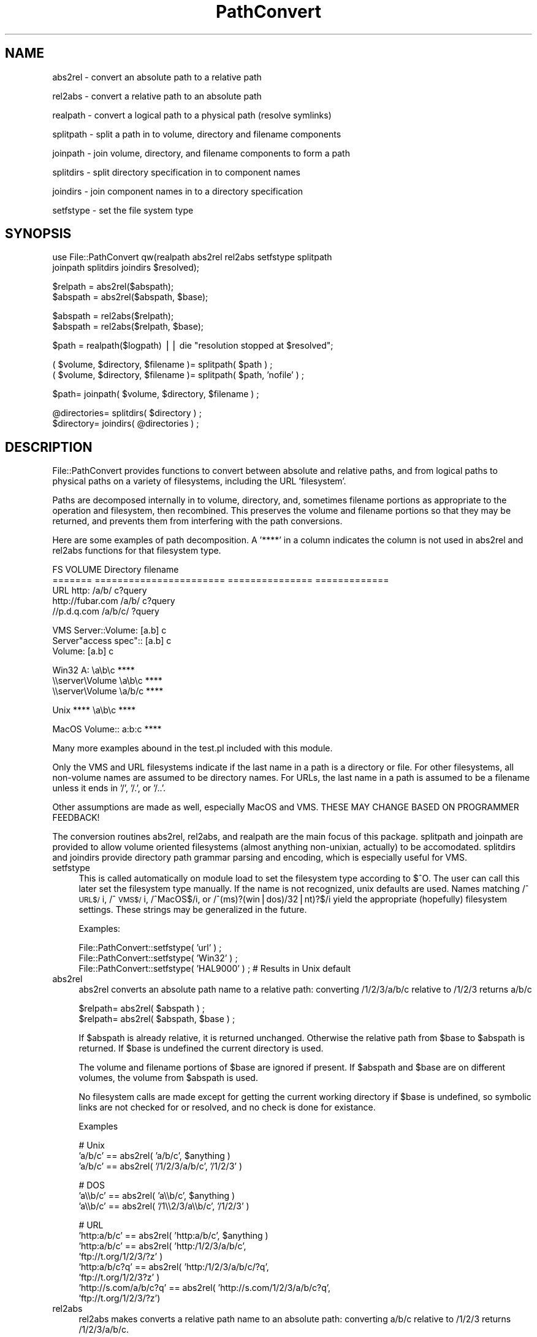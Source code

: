 .rn '' }`
''' $RCSfile$$Revision$$Date$
'''
''' $Log$
'''
.de Sh
.br
.if t .Sp
.ne 5
.PP
\fB\\$1\fR
.PP
..
.de Sp
.if t .sp .5v
.if n .sp
..
.de Ip
.br
.ie \\n(.$>=3 .ne \\$3
.el .ne 3
.IP "\\$1" \\$2
..
.de Vb
.ft CW
.nf
.ne \\$1
..
.de Ve
.ft R

.fi
..
'''
'''
'''     Set up \*(-- to give an unbreakable dash;
'''     string Tr holds user defined translation string.
'''     Bell System Logo is used as a dummy character.
'''
.tr \(*W-|\(bv\*(Tr
.ie n \{\
.ds -- \(*W-
.ds PI pi
.if (\n(.H=4u)&(1m=24u) .ds -- \(*W\h'-12u'\(*W\h'-12u'-\" diablo 10 pitch
.if (\n(.H=4u)&(1m=20u) .ds -- \(*W\h'-12u'\(*W\h'-8u'-\" diablo 12 pitch
.ds L" ""
.ds R" ""
'''   \*(M", \*(S", \*(N" and \*(T" are the equivalent of
'''   \*(L" and \*(R", except that they are used on ".xx" lines,
'''   such as .IP and .SH, which do another additional levels of
'''   double-quote interpretation
.ds M" """
.ds S" """
.ds N" """""
.ds T" """""
.ds L' '
.ds R' '
.ds M' '
.ds S' '
.ds N' '
.ds T' '
'br\}
.el\{\
.ds -- \(em\|
.tr \*(Tr
.ds L" ``
.ds R" ''
.ds M" ``
.ds S" ''
.ds N" ``
.ds T" ''
.ds L' `
.ds R' '
.ds M' `
.ds S' '
.ds N' `
.ds T' '
.ds PI \(*p
'br\}
.\"	If the F register is turned on, we'll generate
.\"	index entries out stderr for the following things:
.\"		TH	Title 
.\"		SH	Header
.\"		Sh	Subsection 
.\"		Ip	Item
.\"		X<>	Xref  (embedded
.\"	Of course, you have to process the output yourself
.\"	in some meaninful fashion.
.if \nF \{
.de IX
.tm Index:\\$1\t\\n%\t"\\$2"
..
.nr % 0
.rr F
.\}
.TH PathConvert 3 "perl 5.005, patch 03" "2/Feb/1999" "User Contributed Perl Documentation"
.UC
.if n .hy 0
.if n .na
.ds C+ C\v'-.1v'\h'-1p'\s-2+\h'-1p'+\s0\v'.1v'\h'-1p'
.de CQ          \" put $1 in typewriter font
.ft CW
'if n "\c
'if t \\&\\$1\c
'if n \\&\\$1\c
'if n \&"
\\&\\$2 \\$3 \\$4 \\$5 \\$6 \\$7
'.ft R
..
.\" @(#)ms.acc 1.5 88/02/08 SMI; from UCB 4.2
.	\" AM - accent mark definitions
.bd B 3
.	\" fudge factors for nroff and troff
.if n \{\
.	ds #H 0
.	ds #V .8m
.	ds #F .3m
.	ds #[ \f1
.	ds #] \fP
.\}
.if t \{\
.	ds #H ((1u-(\\\\n(.fu%2u))*.13m)
.	ds #V .6m
.	ds #F 0
.	ds #[ \&
.	ds #] \&
.\}
.	\" simple accents for nroff and troff
.if n \{\
.	ds ' \&
.	ds ` \&
.	ds ^ \&
.	ds , \&
.	ds ~ ~
.	ds ? ?
.	ds ! !
.	ds /
.	ds q
.\}
.if t \{\
.	ds ' \\k:\h'-(\\n(.wu*8/10-\*(#H)'\'\h"|\\n:u"
.	ds ` \\k:\h'-(\\n(.wu*8/10-\*(#H)'\`\h'|\\n:u'
.	ds ^ \\k:\h'-(\\n(.wu*10/11-\*(#H)'^\h'|\\n:u'
.	ds , \\k:\h'-(\\n(.wu*8/10)',\h'|\\n:u'
.	ds ~ \\k:\h'-(\\n(.wu-\*(#H-.1m)'~\h'|\\n:u'
.	ds ? \s-2c\h'-\w'c'u*7/10'\u\h'\*(#H'\zi\d\s+2\h'\w'c'u*8/10'
.	ds ! \s-2\(or\s+2\h'-\w'\(or'u'\v'-.8m'.\v'.8m'
.	ds / \\k:\h'-(\\n(.wu*8/10-\*(#H)'\z\(sl\h'|\\n:u'
.	ds q o\h'-\w'o'u*8/10'\s-4\v'.4m'\z\(*i\v'-.4m'\s+4\h'\w'o'u*8/10'
.\}
.	\" troff and (daisy-wheel) nroff accents
.ds : \\k:\h'-(\\n(.wu*8/10-\*(#H+.1m+\*(#F)'\v'-\*(#V'\z.\h'.2m+\*(#F'.\h'|\\n:u'\v'\*(#V'
.ds 8 \h'\*(#H'\(*b\h'-\*(#H'
.ds v \\k:\h'-(\\n(.wu*9/10-\*(#H)'\v'-\*(#V'\*(#[\s-4v\s0\v'\*(#V'\h'|\\n:u'\*(#]
.ds _ \\k:\h'-(\\n(.wu*9/10-\*(#H+(\*(#F*2/3))'\v'-.4m'\z\(hy\v'.4m'\h'|\\n:u'
.ds . \\k:\h'-(\\n(.wu*8/10)'\v'\*(#V*4/10'\z.\v'-\*(#V*4/10'\h'|\\n:u'
.ds 3 \*(#[\v'.2m'\s-2\&3\s0\v'-.2m'\*(#]
.ds o \\k:\h'-(\\n(.wu+\w'\(de'u-\*(#H)/2u'\v'-.3n'\*(#[\z\(de\v'.3n'\h'|\\n:u'\*(#]
.ds d- \h'\*(#H'\(pd\h'-\w'~'u'\v'-.25m'\f2\(hy\fP\v'.25m'\h'-\*(#H'
.ds D- D\\k:\h'-\w'D'u'\v'-.11m'\z\(hy\v'.11m'\h'|\\n:u'
.ds th \*(#[\v'.3m'\s+1I\s-1\v'-.3m'\h'-(\w'I'u*2/3)'\s-1o\s+1\*(#]
.ds Th \*(#[\s+2I\s-2\h'-\w'I'u*3/5'\v'-.3m'o\v'.3m'\*(#]
.ds ae a\h'-(\w'a'u*4/10)'e
.ds Ae A\h'-(\w'A'u*4/10)'E
.ds oe o\h'-(\w'o'u*4/10)'e
.ds Oe O\h'-(\w'O'u*4/10)'E
.	\" corrections for vroff
.if v .ds ~ \\k:\h'-(\\n(.wu*9/10-\*(#H)'\s-2\u~\d\s+2\h'|\\n:u'
.if v .ds ^ \\k:\h'-(\\n(.wu*10/11-\*(#H)'\v'-.4m'^\v'.4m'\h'|\\n:u'
.	\" for low resolution devices (crt and lpr)
.if \n(.H>23 .if \n(.V>19 \
\{\
.	ds : e
.	ds 8 ss
.	ds v \h'-1'\o'\(aa\(ga'
.	ds _ \h'-1'^
.	ds . \h'-1'.
.	ds 3 3
.	ds o a
.	ds d- d\h'-1'\(ga
.	ds D- D\h'-1'\(hy
.	ds th \o'bp'
.	ds Th \o'LP'
.	ds ae ae
.	ds Ae AE
.	ds oe oe
.	ds Oe OE
.\}
.rm #[ #] #H #V #F C
.SH "NAME"
abs2rel \- convert an absolute path to a relative path
.PP
rel2abs \- convert a relative path to an absolute path
.PP
realpath \- convert a logical path to a physical path (resolve symlinks)
.PP
splitpath \- split a path in to volume, directory and filename components
.PP
joinpath \- join volume, directory, and filename components to form a path
.PP
splitdirs \- split directory specification in to component names
.PP
joindirs \- join component names in to a directory specification
.PP
setfstype \- set the file system type
.SH "SYNOPSIS"
.PP
.Vb 2
\&    use File::PathConvert qw(realpath abs2rel rel2abs setfstype splitpath 
\&      joinpath splitdirs joindirs $resolved);
.Ve
.Vb 2
\&    $relpath = abs2rel($abspath);
\&    $abspath = abs2rel($abspath, $base);
.Ve
.Vb 2
\&    $abspath = rel2abs($relpath);
\&    $abspath = rel2abs($relpath, $base);
.Ve
.Vb 1
\&    $path = realpath($logpath) || die "resolution stopped at $resolved";
.Ve
.Vb 2
\&    ( $volume, $directory, $filename )= splitpath( $path ) ;
\&    ( $volume, $directory, $filename )= splitpath( $path, 'nofile' ) ;
.Ve
.Vb 1
\&    $path= joinpath( $volume, $directory, $filename ) ;
.Ve
.Vb 2
\&    @directories= splitdirs( $directory ) ;
\&    $directory= joindirs( @directories ) ;
.Ve
.SH "DESCRIPTION"
File::PathConvert provides functions to convert between absolute and
relative paths, and from logical paths to physical paths on a variety of
filesystems, including the URL \*(L'filesystem\*(R'.
.PP
Paths are decomposed internally in to volume, directory, and, sometimes
filename portions as appropriate to the operation and filesystem, then
recombined.  This preserves the volume and filename portions so that they may
be returned, and prevents them from interfering with the path conversions.  
.PP
Here are some examples of path decomposition.  A \*(L'****\*(R' in a column indicates
the column is not used in \f(CWabs2rel\fR and \f(CWrel2abs\fR functions for that
filesystem type.
.PP
.Vb 5
\&    FS      VOLUME                  Directory       filename
\&    ======= ======================= =============== =============
\&    URL     http:                   /a/b/           c?query
\&            http://fubar.com        /a/b/           c?query
\&            //p.d.q.com             /a/b/c/         ?query
.Ve
.Vb 3
\&    VMS     Server::Volume:         [a.b]           c
\&            Server"access spec"::   [a.b]           c
\&            Volume:                 [a.b]           c
.Ve
.Vb 3
\&    Win32   A:                      \ea\eb\ec          ****
\&            \e\eserver\eVolume         \ea\eb\ec          ****
\&            \e\eserver\eVolume         \ea/b/c          ****
.Ve
.Vb 1
\&    Unix    ****                    \ea\eb\ec          ****
.Ve
.Vb 1
\&    MacOS   Volume::                a:b:c           ****
.Ve
Many more examples abound in the test.pl included with this module.
.PP
Only the VMS and URL filesystems indicate if the last name in a path is a
directory or file.  For other filesystems, all non-volume names are assumed to
be directory names.  For URLs, the last name in a path is assumed to be a
filename unless it ends in \*(L'/\*(R', \*(L'/.\*(R', or \*(L'/..\*(R'.   
.PP
Other assumptions are made as well, especially MacOS and VMS. THESE MAY CHANGE
BASED ON PROGRAMMER FEEDBACK!
.PP
The conversion routines \f(CWabs2rel\fR, \f(CWrel2abs\fR, and \f(CWrealpath\fR are the 
main focus of this package.  \f(CWsplitpath\fR and \f(CWjoinpath\fR are provided to 
allow volume oriented filesystems (almost anything non-unixian, actually)
to be accomodated.  \f(CWsplitdirs\fR and \f(CWjoindirs\fR provide directory path
grammar parsing and encoding, which is especially useful for VMS.
.Ip "setfstype" 4
This is called automatically on module load to set the filesystem type
according to $^O. The user can call this later set the filesystem type
manually.  If the name is not recognized, unix defaults are used.  Names
matching /^\s-1URL$/\s0i, /^\s-1VMS$/\s0i, /^MacOS$/i, or /^(ms)?(win|dos)/32|nt)?$/i yield
the appropriate (hopefully) filesystem settings.  These strings may be
generalized in the future.
.Sp
Examples:
.Sp
.Vb 3
\&    File::PathConvert::setfstype( 'url' ) ; 
\&    File::PathConvert::setfstype( 'Win32' ) ;
\&    File::PathConvert::setfstype( 'HAL9000' ) ; # Results in Unix default
.Ve
.Ip "abs2rel" 4
\f(CWabs2rel\fR converts an absolute path name to a relative path:
converting /1/2/3/a/b/c relative to /1/2/3 returns a/b/c
.Sp
.Vb 2
\&    $relpath= abs2rel( $abspath ) ;
\&    $relpath= abs2rel( $abspath, $base ) ;
.Ve
If \f(CW$abspath\fR is already relative, it is returned unchanged.  Otherwise the
relative path from \f(CW$base\fR to \f(CW$abspath\fR is returned.  If \f(CW$base\fR is undefined the
current directory is used.
.Sp
The volume and filename portions of \f(CW$base\fR are ignored if present.  
If \f(CW$abspath\fR and \f(CW$base\fR are on different volumes, the volume from \f(CW$abspath\fR is
used.
.Sp
No filesystem calls are made except for getting the current working directory
if \f(CW$base\fR is undefined, so symbolic links are not checked for or resolved, and
no check is done for existance.
.Sp
Examples
.Sp
.Vb 3
\&    # Unix
\&    'a/b/c' == abs2rel( 'a/b/c', $anything )
\&    'a/b/c' == abs2rel( '/1/2/3/a/b/c', '/1/2/3' )
.Ve
.Vb 3
\&    # DOS
\&    'a\e\eb/c' == abs2rel( 'a\e\eb/c', $anything )
\&    'a\e\eb/c' == abs2rel( '/1\e\e2/3/a\e\eb/c', '/1/2/3' )
.Ve
.Vb 8
\&    # URL
\&    'http:a/b/c'           == abs2rel( 'http:a/b/c', $anything ) 
\&    'http:a/b/c'           == abs2rel( 'http:/1/2/3/a/b/c',
\&                                       'ftp://t.org/1/2/3/?z' )
\&    'http:a/b/c?q'         == abs2rel( 'http:/1/2/3/a/b/c/?q',
\&                                       'ftp://t.org/1/2/3?z'  )
\&    'http://s.com/a/b/c?q' == abs2rel( 'http://s.com/1/2/3/a/b/c?q',
\&                                       'ftp://t.org/1/2/3/?z')
.Ve
.Ip "rel2abs" 4
\f(CWrel2abs\fR makes converts a relative path name to an absolute path: 
converting a/b/c relative to /1/2/3 returns /1/2/3/a/b/c.
.Sp
.Vb 2
\&    $abspath= rel2abs( $relpath ) ;
\&    $abspath= rel2abs( $relpath, $base ) ;
.Ve
If \f(CW$relpath\fR is already absolute, it is returned unchanged.  Otherwise \f(CW$relpath\fR
is taken to be relative to \f(CW$base\fR and the resulting absolute path is returned.
If \f(CW$base\fR is not supplied, the current working directory is used.
.Sp
The volume portion of \f(CW$relpath\fR is ignored.  The filename portion of \f(CW$base\fR is
also ignored. The volume from \f(CW$base\fR is returned if present. The filename
portion of \f(CW$abspath\fR is returned if present.
.Sp
No filesystem calls are made except for getting the current working directory
if \f(CW$base\fR is undefined, so symbolic links are not checked for or resolved, and
no check is done for existance.
.Sp
\f(CWrel2abs\fR will not return a path of the form \*(L"./file\*(R".
.Sp
Examples
.Sp
.Vb 3
\&    # Unix
\&    '/a/b/c'       == rel2abs( '/a/b/c', $anything )
\&    '/1/2/3/a/b/c' == rel2abs( 'a/b/c', '/1/2/3' )
.Ve
.Vb 5
\&    # DOS
\&    '\e\ea\e\eb/c'                == rel2abs( '\e\ea\e\eb/c', $anything )
\&    '/1\e\e2/3\e\ea\e\eb/c'         == rel2abs( 'a\e\eb/c', '/1\e\e2/3' )
\&    'C:/1\e\e2/3\e\ea\e\eb/c'       == rel2abs( 'D:a\e\eb/c', 'C:/1\e\e2/3' )
\&    '\e\e\e\es\e\ev/1\e\e2/3\e\ea\e\eb/c' == rel2abs( 'D:a\e\eb/c', '\e\e\e\es\e\ev/1\e\e2/3' )
.Ve
.Vb 4
\&    # URL
\&    'http:/a/b/c?q'            == rel2abs( 'http:/a/b/c?q', $anything )
\&    'ftp://t.org/1/2/3/a/b/c?q'== rel2abs( 'http:a/b/c?q',
\&                                           'ftp://t.org/1/2/3?z' )
.Ve
.Ip "realpath" 4
\f(CWrealpath\fR makes a canonicalized absolute pathname and
resolves all symbolic links, extra ``/'\*(R' characters, and references
to /./ and /../ in the path.
\f(CWrealpath\fR resolves both absolute and relative paths.
It returns the resolved name on success, otherwise it returns undef
and sets the valiable \f(CW$File::PathConvert::resolved\fR to the pathname
that caused the problem.
.Sp
All but the last component of the path must exist.
.Sp
This implementation is based on 4.4BSD \fIrealpath\fR\|(3).  It is not tested under
other operating systems at this time.
.Sp
If \*(L'/sys\*(R' is a symbolic link to \*(L'/usr/src/sys':
.Sp
.Vb 3
\&    chdir('/usr');
\&    '/usr/src/sys/kern' == realpath('../sys/kern');
\&    '/usr/src/sys/kern' == realpath('/sys/kern');
.Ve
.Ip "splitpath" 4
To be written...
.Ip "joinpath" 4
To be written...
.Sp
Note that \f(CWjoinpath( splitpath( $path ) )\fR usually yields path.  URLs
with directory components ending in \*(L'/.\*(R' or \*(L'/..\*(R' will be fixed 
up to end in \*(L'/./\*(R' and \*(L'/../\*(R'.
.Ip "splitdirs" 4
To be written...
.Ip "joindirs" 4
.SH "BUGS"
\f(CWrealpath\fR is not fully multiplatform.
.SH "LIMITATIONS"
.Ip "\(bu" 4
In URLs, paths not ending in \*(L'/\*(R' are split such that the last name in the
path is a filename.  This is not intuitive: many people use such URLs for
directories, and most servers send a redirect.  This may cause programers
using this package to code in bugs, it may be more pragmatic to always assume
all names are directory names.  (Note that the query portion is always part
of the filename).
.Ip "\(bu" 4
If the relative and base paths are on different volumes, no error is
returned.  A silent, hopefully reasonable assumption is made.
.Ip "\(bu" 4
No detection of unix style paths is done when other filesystems are
selected, like File::Basename does.
.SH "AUTHORS"
Barrie Slaymaker <rbs@telerama.com>
Shigio Yamaguchi <shigio@wafu.netgate.net>

.rn }` ''
.IX Title "PathConvert 3"
.IX Name "abs2rel - convert an absolute path to a relative path"

.IX Header "NAME"

.IX Header "SYNOPSIS"

.IX Header "DESCRIPTION"

.IX Item "setfstype"

.IX Item "abs2rel"

.IX Item "rel2abs"

.IX Item "realpath"

.IX Item "splitpath"

.IX Item "joinpath"

.IX Item "splitdirs"

.IX Item "joindirs"

.IX Header "BUGS"

.IX Header "LIMITATIONS"

.IX Item "\(bu"

.IX Item "\(bu"

.IX Item "\(bu"

.IX Header "AUTHORS"

